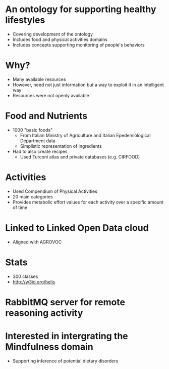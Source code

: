 * An ontology for supporting healthy lifestyles
- Covering development of the ontology
- Includes food and physical activities domains
- Includes concepts supporting monitoring of people's behaviors
* Why?
- Many available resources
- However, need not just information but a way to exploit it in an intelligent way
- Resources were not openly available
* Food and Nutrients
- 1000 "basic foods"
  - From Italian Ministry of Agriculture and Italian Epedemiological Department data
  - Simplistic representation of ingredients
- Had to also create recipes
  - Used Turconi atlas and private databases (e.g. CIRFOOD)
* Activities
- Used Compendium of Physical Activities
- 20 main categories
- Provides metabolic effort values for each activity over a specific amount of time
* Linked to Linked Open Data cloud
- Aligned with AGROVOC
* Stats
- 300 classes
- [[http://w3id.org/helis]]
* RabbitMQ server for remote reasoning activity
* Interested in intergrating the Mindfulness domain
- Supporting inference of potential dietary disorders
